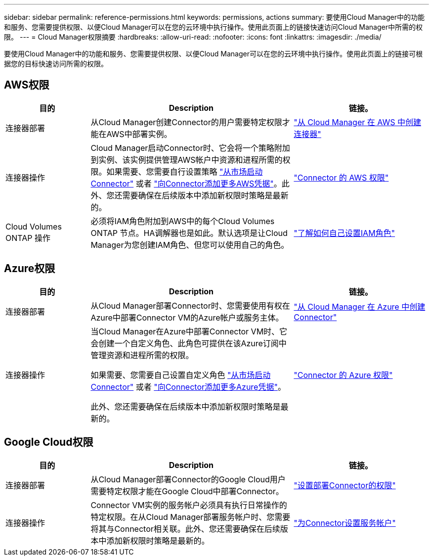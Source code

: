 ---
sidebar: sidebar 
permalink: reference-permissions.html 
keywords: permissions, actions 
summary: 要使用Cloud Manager中的功能和服务、您需要提供权限、以便Cloud Manager可以在您的云环境中执行操作。使用此页面上的链接快速访问Cloud Manager中所需的权限。 
---
= Cloud Manager权限摘要
:hardbreaks:
:allow-uri-read: 
:nofooter: 
:icons: font
:linkattrs: 
:imagesdir: ./media/


[role="lead"]
要使用Cloud Manager中的功能和服务、您需要提供权限、以便Cloud Manager可以在您的云环境中执行操作。使用此页面上的链接可根据您的目标快速访问所需的权限。



== AWS权限

[cols="25,60,40"]
|===
| 目的 | Description | 链接。 


| 连接器部署 | 从Cloud Manager创建Connector的用户需要特定权限才能在AWS中部署实例。 | link:task-creating-connectors-aws.html["从 Cloud Manager 在 AWS 中创建连接器"] 


| 连接器操作 | Cloud Manager启动Connector时、它会将一个策略附加到实例、该实例提供管理AWS帐户中资源和进程所需的权限。如果需要、您需要自行设置策略 link:task-launching-aws-mktp.html["从市场启动Connector"] 或者 link:task-adding-aws-accounts.html#add-credentials-to-a-connector["向Connector添加更多AWS凭据"]。此外、您还需要确保在后续版本中添加新权限时策略是最新的。 | link:reference-permissions-aws.html["Connector 的 AWS 权限"] 


| Cloud Volumes ONTAP 操作 | 必须将IAM角色附加到AWS中的每个Cloud Volumes ONTAP 节点。HA调解器也是如此。默认选项是让Cloud Manager为您创建IAM角色、但您可以使用自己的角色。 | https://docs.netapp.com/us-en/cloud-manager-cloud-volumes-ontap/task-set-up-iam-roles.html["了解如何自己设置IAM角色"^] 
|===


== Azure权限

[cols="25,60,40"]
|===
| 目的 | Description | 链接。 


| 连接器部署 | 从Cloud Manager部署Connector时、您需要使用有权在Azure中部署Connector VM的Azure帐户或服务主体。 | link:task-creating-connectors-azure.html["从 Cloud Manager 在 Azure 中创建 Connector"] 


| 连接器操作  a| 
当Cloud Manager在Azure中部署Connector VM时、它会创建一个自定义角色、此角色可提供在该Azure订阅中管理资源和进程所需的权限。

如果需要、您需要自己设置自定义角色 link:task-launching-azure-mktp.html["从市场启动Connector"] 或者 link:task-adding-azure-accounts.html#adding-additional-azure-credentials-to-cloud-manager["向Connector添加更多Azure凭据"]。

此外、您还需要确保在后续版本中添加新权限时策略是最新的。
 a| 
link:reference-permissions-azure.html["Connector 的 Azure 权限"]

|===


== Google Cloud权限

[cols="25,60,40"]
|===
| 目的 | Description | 链接。 


| 连接器部署 | 从Cloud Manager部署Connector的Google Cloud用户需要特定权限才能在Google Cloud中部署Connector。 | link:task-creating-connectors-gcp.html#set-up-permissions-to-deploy-the-connector["设置部署Connector的权限"] 


| 连接器操作 | Connector VM实例的服务帐户必须具有执行日常操作的特定权限。在从Cloud Manager部署服务帐户时、您需要将其与Connector相关联。此外、您还需要确保在后续版本中添加新权限时策略是最新的。 | link:task-creating-connectors-gcp.html#set-up-a-service-account-for-the-connector["为Connector设置服务帐户"] 
|===